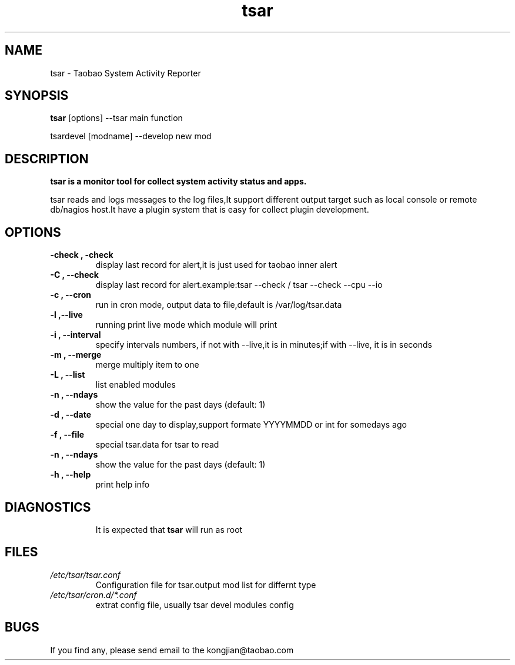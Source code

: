 .TH tsar -
.SH NAME
tsar \- Taobao System Activity Reporter
.SH SYNOPSIS
.B tsar
[options] --tsar main function
.PP
tsardevel
[modname] --develop new mod
.SH DESCRIPTION
.PP
\fBtsar\fB is a monitor tool for collect system activity status and apps.
.PP
tsar reads and logs messages to the log files,It support different output target
such as local console or remote db/nagios host.It have a plugin system
that is easy for collect plugin development.
.PP

.SH OPTIONS
.TP
.B \-check , \-check
display last record for alert,it is just used for taobao inner alert
.TP
.B \-C , \-\-check
display last record for alert.example:tsar --check / tsar --check --cpu --io
.TP
.B \-c , \-\-cron
run in cron mode, output data to file,default is /var/log/tsar.data
.TP
.B \-l ,\-\-live
running print live mode which module will print
.TP
.B \-i , \-\-interval
specify intervals numbers, if not with --live,it is in minutes;if with --live, it is in seconds
.TP
.B \-m , \-\-merge
merge multiply item to one
.TP
.B \-L , \-\-list
list enabled modules
.TP
.B \-n , \-\-ndays
show the value for the past days (default: 1)
.TP
.B \-d , \-\-date
special one day to display,support formate YYYYMMDD or int for somedays ago
.TP
.B \-f , \-\-file
special tsar.data for tsar to read
.TP
.B \-n , \-\-ndays
show the value for the past days (default: 1)
.TP
.B \-h , \-\-help
print help info
.TP
.SH DIAGNOSTICS
It is expected that \fBtsar\fP will run as root
.SH FILES
.TP
.I /etc/tsar/tsar.conf
Configuration file for tsar.output mod list for differnt type
.TP
.I /etc/tsar/cron.d/*.conf
extrat config file, usually tsar devel modules config
.SH BUGS
.PP
If you find any, please send email to the kongjian@taobao.com
